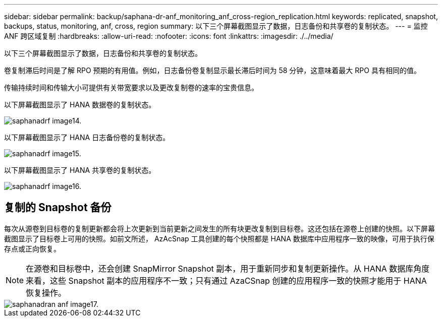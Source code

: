 ---
sidebar: sidebar 
permalink: backup/saphana-dr-anf_monitoring_anf_cross-region_replication.html 
keywords: replicated, snapshot, backups, status, monitoring, anf, cross, region 
summary: 以下三个屏幕截图显示了数据，日志备份和共享卷的复制状态。 
---
= 监控 ANF 跨区域复制
:hardbreaks:
:allow-uri-read: 
:nofooter: 
:icons: font
:linkattrs: 
:imagesdir: ./../media/


[role="lead"]
以下三个屏幕截图显示了数据，日志备份和共享卷的复制状态。

卷复制滞后时间是了解 RPO 预期的有用值。例如，日志备份卷复制显示最长滞后时间为 58 分钟，这意味着最大 RPO 具有相同的值。

传输持续时间和传输大小可提供有关带宽要求以及更改复制卷的速率的宝贵信息。

以下屏幕截图显示了 HANA 数据卷的复制状态。

image::saphana-dr-anf_image14.png[saphanadrf image14.]

以下屏幕截图显示了 HANA 日志备份卷的复制状态。

image::saphana-dr-anf_image15.png[saphanadrf image15.]

以下屏幕截图显示了 HANA 共享卷的复制状态。

image::saphana-dr-anf_image16.png[saphanadrf image16.]



== 复制的 Snapshot 备份

每次从源卷到目标卷的复制更新都会将上次更新到当前更新之间发生的所有块更改复制到目标卷。这还包括在源卷上创建的快照。以下屏幕截图显示了目标卷上可用的快照。如前文所述， AzAcSnap 工具创建的每个快照都是 HANA 数据库中应用程序一致的映像，可用于执行保存点或正向恢复。


NOTE: 在源卷和目标卷中，还会创建 SnapMirror Snapshot 副本，用于重新同步和复制更新操作。从 HANA 数据库角度来看，这些 Snapshot 副本的应用程序不一致；只有通过 AzaCSnap 创建的应用程序一致的快照才能用于 HANA 恢复操作。

image::saphana-dr-anf_image17.png[saphanadran anf image17.]
